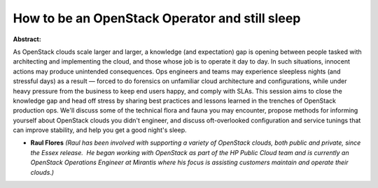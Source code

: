 How to be an OpenStack Operator and still sleep
~~~~~~~~~~~~~~~~~~~~~~~~~~~~~~~~~~~~~~~~~~~~~~~

**Abstract:**

As OpenStack clouds scale larger and larger, a knowledge (and expectation) gap is opening between people tasked with architecting and implementing the cloud, and those whose job is to operate it day to day. In such situations, innocent actions may produce unintended consequences. Ops engineers and teams may experience sleepless nights (and stressful days) as a result — forced to do forensics on unfamiliar cloud architecture and configurations, while under heavy pressure from the business to keep end users happy, and comply with SLAs. This session aims to close the knowledge gap and head off stress by sharing best practices and lessons learned in the trenches of OpenStack production ops. We'll discuss some of the technical flora and fauna you may encounter, propose methods for informing yourself about OpenStack clouds you didn't engineer, and discuss oft-overlooked configuration and service tunings that can improve stability, and help you get a good night's sleep.


* **Raul Flores** *(Raul has been involved with supporting a variety of OpenStack clouds, both public and private, since the Essex release.  He began working with OpenStack as part of the HP Public Cloud team and is currently an OpenStack Operations Engineer at Mirantis where his focus is assisting customers maintain and operate their clouds.)*
